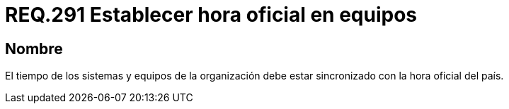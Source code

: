 :slug: rules/291/
:category: rules
:description: En el presente documento se detallan los requerimientos de seguridad relacionados a la correcta configuración de fecha y hora de un determinado sistema operativo. Por lo tanto, se recomienda que todos los equipos estén sincronizados con la hora oficial del país.
:keywords: Tiempo, Organización, Equipos, Sincronizar, Hora, País.
:rules: yes

= REQ.291 Establecer hora oficial en equipos

== Nombre

El tiempo de los sistemas
y equipos de la organización
debe estar sincronizado con la hora oficial del país.
